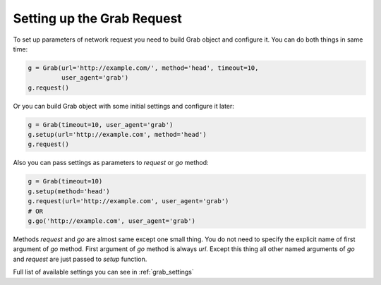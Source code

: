 .. _grab_request_setup:

Setting up the Grab Request
===========================

To set up parameters of network request you need to build Grab
object and configure it. You can do both things in same time:

.. code:: python

    g = Grab(url='http://example.com/', method='head', timeout=10,
             user_agent='grab')
    g.request()

Or you can build Grab object with some initial settings and configure it later:

.. code:: python

    g = Grab(timeout=10, user_agent='grab')
    g.setup(url='http://example.com', method='head')
    g.request()

Also you can pass settings as parameters to `request` or `go` method:

.. code:: python

    g = Grab(timeout=10)
    g.setup(method='head')
    g.request(url='http://example.com', user_agent='grab')
    # OR
    g.go('http://example.com', user_agent='grab')

Methods `request` and `go` are almost same except one small thing. You do not
need to specify the explicit name of first argument of `go` method. First
argument of `go` method is always `url`. Except this thing all other named
arguments of `go` and `request` are just passed to `setup` function.

Full list of available settings you can see in :ref:`grab_settings`

